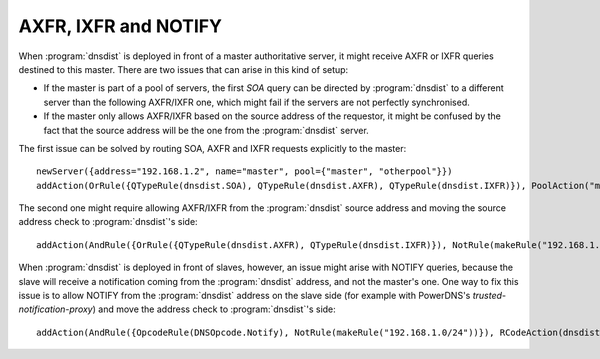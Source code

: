 AXFR, IXFR and NOTIFY
=====================

When :program:`dnsdist` is deployed in front of a master authoritative server, it might receive
AXFR or IXFR queries destined to this master. There are two issues that can arise in this kind of setup:

- If the master is part of a pool of servers, the first `SOA` query can be directed
  by :program:`dnsdist` to a different server than the following AXFR/IXFR one, which might fail if the servers
  are not perfectly synchronised.
- If the master only allows AXFR/IXFR based on the source address of the requestor,
  it might be confused by the fact that the source address will be the one from the :program:`dnsdist` server.

The first issue can be solved by routing SOA, AXFR and IXFR requests explicitly to the master::

  newServer({address="192.168.1.2", name="master", pool={"master", "otherpool"}})
  addAction(OrRule({QTypeRule(dnsdist.SOA), QTypeRule(dnsdist.AXFR), QTypeRule(dnsdist.IXFR)}), PoolAction("master"))

The second one might require allowing AXFR/IXFR from the :program:`dnsdist` source address
and moving the source address check to :program:`dnsdist`'s side::

  addAction(AndRule({OrRule({QTypeRule(dnsdist.AXFR), QTypeRule(dnsdist.IXFR)}), NotRule(makeRule("192.168.1.0/24"))}), RCodeAction(dnsdist.REFUSED))

When :program:`dnsdist` is deployed in front of slaves, however, an issue might arise with NOTIFY
queries, because the slave will receive a notification coming from the :program:`dnsdist` address,
and not the master's one. One way to fix this issue is to allow NOTIFY from the :program:`dnsdist`
address on the slave side (for example with PowerDNS's `trusted-notification-proxy`) and move the address
check to :program:`dnsdist`'s side::

  addAction(AndRule({OpcodeRule(DNSOpcode.Notify), NotRule(makeRule("192.168.1.0/24"))}), RCodeAction(dnsdist.REFUSED))


